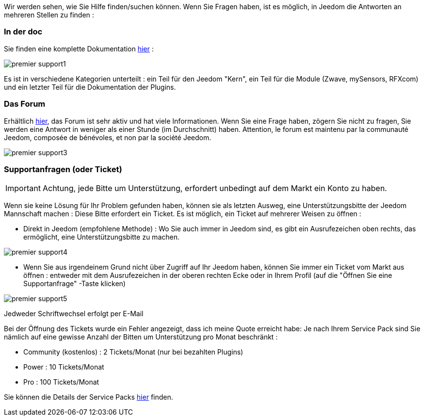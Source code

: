 Wir werden sehen, wie Sie Hilfe finden/suchen können. Wenn Sie Fragen haben, ist es möglich, in Jeedom die Antworten an mehreren Stellen zu finden :

=== In der doc

Sie finden eine komplette Dokumentation link:https://jeedom.fr/doc[hier] :

image::../images/premier-support1.png[]

Es ist in verschiedene Kategorien unterteilt : ein Teil für den Jeedom "Kern", ein Teil für die Module (Zwave, mySensors, RFXcom) und ein letzter Teil für die Dokumentation der Plugins.

=== Das Forum

Erhältlich link:https://jeedom.com/forum[hier], das Forum ist sehr aktiv und hat viele Informationen. Wenn Sie eine Frage haben, zögern Sie nicht zu fragen, Sie werden eine Antwort in weniger als einer Stunde (im Durchschnitt) haben.
Attention, le forum est maintenu par la communauté Jeedom, composée de bénévoles, et non par la société Jeedom.

image::../images/premier-support3.png[]

=== Supportanfragen (oder Ticket)

[IMPORTANT]
Achtung, jede Bitte um Unterstützung, erfordert unbedingt auf dem Markt ein Konto zu haben. 

Wenn sie keine Lösung für Ihr Problem gefunden haben, können sie als letzten Ausweg, eine Unterstützungsbitte der Jeedom Mannschaft machen : Diese Bitte erfordert ein Ticket. Es ist möglich, ein Ticket auf mehrerer Weisen zu öffnen : 

- Direkt in Jeedom (empfohlene Methode) : Wo Sie auch immer in Jeedom  sind, es gibt ein Ausrufezeichen oben rechts, das ermöglicht, eine Unterstützungsbitte zu machen.

image::../images/premier-support4.png[]

- Wenn Sie aus irgendeinem Grund nicht über Zugriff auf Ihr Jeedom haben, können Sie immer ein Ticket vom Markt aus öffnen : entweder mit dem Ausrufezeichen in der oberen rechten Ecke oder in Ihrem Profil (auf die "Öffnen Sie eine Supportanfrage" -Taste klicken)

image::../images/premier-support5.png[]

Jedweder Schriftwechsel erfolgt per E-Mail

Bei der Öffnung des Tickets wurde ein Fehler angezeigt, dass ich meine Quote erreicht habe:
Je nach Ihrem Service Pack sind Sie nämlich auf eine gewisse Anzahl der Bitten um Unterstützung pro Monat beschränkt : 

- Community (kostenlos) : 2 Tickets/Monat (nur bei bezahlten Plugins)
- Power : 10 Tickets/Monat
- Pro : 100 Tickets/Monat

Sie können die Details der Service Packs link:https://jeedom.fr/doc/documentation/core/fr_FR/doc-core-service_pack.html[hier] finden.